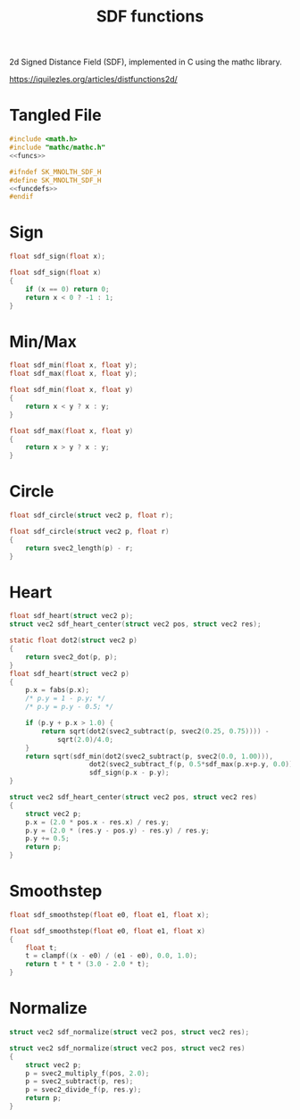 #+TITLE: SDF functions
2d Signed Distance Field (SDF), implemented in C using
the mathc library.

[[https://iquilezles.org/articles/distfunctions2d/]]
* Tangled File
#+NAME: sdf.c
#+BEGIN_SRC c :tangle core/sdf.c
#include <math.h>
#include "mathc/mathc.h"
<<funcs>>
#+END_SRC

#+NAME: sdf.h
#+BEGIN_SRC c :tangle core/sdf.h
#ifndef SK_MNOLTH_SDF_H
#define SK_MNOLTH_SDF_H
<<funcdefs>>
#endif
#+END_SRC
* Sign
#+NAME: funcdefs
#+BEGIN_SRC c
float sdf_sign(float x);
#+END_SRC

#+NAME: funcs
#+BEGIN_SRC c
float sdf_sign(float x)
{
    if (x == 0) return 0;
    return x < 0 ? -1 : 1;
}
#+END_SRC
* Min/Max
#+NAME: funcdefs
#+BEGIN_SRC c
float sdf_min(float x, float y);
float sdf_max(float x, float y);
#+END_SRC

#+NAME: funcs
#+BEGIN_SRC c
float sdf_min(float x, float y)
{
    return x < y ? x : y;
}

float sdf_max(float x, float y)
{
    return x > y ? x : y;
}
#+END_SRC
* Circle
#+NAME: funcdefs
#+BEGIN_SRC c
float sdf_circle(struct vec2 p, float r);
#+END_SRC

#+NAME: funcs
#+BEGIN_SRC c
float sdf_circle(struct vec2 p, float r)
{
    return svec2_length(p) - r;
}
#+END_SRC
* Heart
#+NAME: funcdefs
#+BEGIN_SRC c
float sdf_heart(struct vec2 p);
struct vec2 sdf_heart_center(struct vec2 pos, struct vec2 res);
#+END_SRC

#+NAME: funcs
#+BEGIN_SRC c
static float dot2(struct vec2 p)
{
    return svec2_dot(p, p);
}
float sdf_heart(struct vec2 p)
{
    p.x = fabs(p.x);
    /* p.y = 1 - p.y; */
    /* p.y = p.y - 0.5; */

    if (p.y + p.x > 1.0) {
        return sqrt(dot2(svec2_subtract(p, svec2(0.25, 0.75)))) -
            sqrt(2.0)/4.0;
    }
    return sqrt(sdf_min(dot2(svec2_subtract(p, svec2(0.0, 1.00))),
                    dot2(svec2_subtract_f(p, 0.5*sdf_max(p.x+p.y, 0.0))))) *
                    sdf_sign(p.x - p.y);
}

struct vec2 sdf_heart_center(struct vec2 pos, struct vec2 res)
{
    struct vec2 p;
    p.x = (2.0 * pos.x - res.x) / res.y;
    p.y = (2.0 * (res.y - pos.y) - res.y) / res.y;
    p.y += 0.5;
    return p;
}
#+END_SRC
* Smoothstep
#+NAME: funcdefs
#+BEGIN_SRC c
float sdf_smoothstep(float e0, float e1, float x);
#+END_SRC

#+NAME: funcs
#+BEGIN_SRC c
float sdf_smoothstep(float e0, float e1, float x)
{
    float t;
    t = clampf((x - e0) / (e1 - e0), 0.0, 1.0);
    return t * t * (3.0 - 2.0 * t);
}
#+END_SRC
* Normalize
#+NAME: funcdefs
#+BEGIN_SRC c
struct vec2 sdf_normalize(struct vec2 pos, struct vec2 res);
#+END_SRC

#+NAME: funcs
#+BEGIN_SRC c
struct vec2 sdf_normalize(struct vec2 pos, struct vec2 res)
{
    struct vec2 p;
    p = svec2_multiply_f(pos, 2.0);
    p = svec2_subtract(p, res);
    p = svec2_divide_f(p, res.y);
    return p;
}
#+END_SRC
